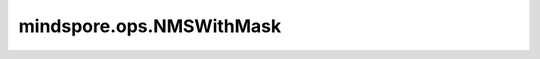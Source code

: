 ﻿mindspore.ops.NMSWithMask
===========================

.. py:class:: mindspore.ops.NMSWithMask(iou_threshold=0.5)

    非极大值抑制算法（NMS, Non-maximum Suppression）。当在计算机视觉领域中进行目标检测时，目标检测算法将生成多个边界框，并计算分数最高的边界框与其他边界框的交并比(IOU)，然后根据设定的阈值删除框。
    在Ascend平台上，边界框的分数将被忽略，仅根据框之间的IOU来选择框。这意味着如果要删除分数较低的框，则需要提前按分数对输入框进行降序排序。
    IOU的计算如下：

    .. math::
        \text{IOU} = \frac{\text{Area of Overlap}}{\text{Area of Union}}

    .. warning::
        一次最多支持2864个输入框。

    参数：
        - **iou_threshold** (float) - 指定删除框的IOU的阈值。默认值： ``0.5`` 。

    输入：
        - **bboxes** (Tensor) - 边界框，shape: :math:`(N, 5)` ， `N` 为边界框的数量。每个边界框包含5个值，前4个值为边界框的坐标（x0、y0、x1、y1），代表左上角和右下角的点。最后一个值为边界框的分数。数据类型支持float16或float32。

    输出：
        tuple[Tensor]，包含三个Tensor：output_boxes、output_idx和selected_mask。

        - **output_boxes** (Tensor) - shape: :math:`(N, 5)` 。在GPU和CPU平台上，它是一个边界框的排序列表，按分数对输入 `bboxes` 进行降序排序。在Ascend平台上，它与输入 `bboxes` 相同。
        - **output_idx** (Tensor) - shape: :math:`(N,)` 。 `output_boxes` 的索引列表。
        - **selected_mask** (Tensor) - shape: :math:`(N,)` 。输出边界框的掩码列表。在 `output_boxes` 上应用此掩码以获取非极大值抑制算法（NMS）计算后的边界框，或在 `output_idx` 上应用此掩码以获取边界框索引。

    异常：
        - **ValueError** - `iou_threshold` 不是float。
        - **ValueError** - 输入Tensor的第一个维度小于或等于0。
        - **TypeError** - `bboxes` 的数据类型非float16或float32。
